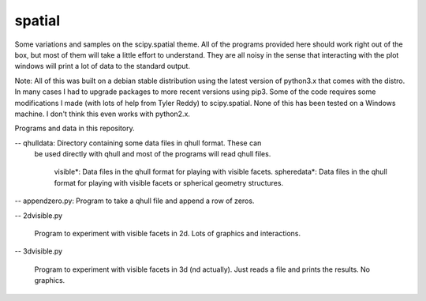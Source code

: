spatial
=======

Some variations and samples on the scipy.spatial theme.  All of the
programs provided here should work right out of the box, but most of
them will take a little effort to understand.  They are all noisy in
the sense that interacting with the plot windows will print a lot of
data to the standard output.

Note: All of this was built on a debian stable distribution using the
latest version of python3.x that comes with the distro.  In many cases
I had to upgrade packages to more recent versions using pip3.  Some of
the code requires some modifications I made (with lots of help from
Tyler Reddy) to scipy.spatial.  None of this has been tested on a
Windows machine.  I don't think this even works with python2.x.

Programs and data in this repository.

-- qhulldata: Directory containing some data files in qhull format.  These can
   be used directly with qhull and most of the programs will read qhull files.
  
    visible*: Data files in the qhull format for playing with visible facets.
    spheredata*: Data files in the qhull format for playing with visible facets or spherical geometry structures.

-- appendzero.py: Program to take a qhull file and append a row of zeros.

-- 2dvisible.py

  Program to experiment with visible facets in 2d.  Lots of graphics and interactions.

-- 3dvisible.py

  Program to experiment with visible facets in 3d (nd actually).  Just reads a file
  and prints the results.  No graphics.

